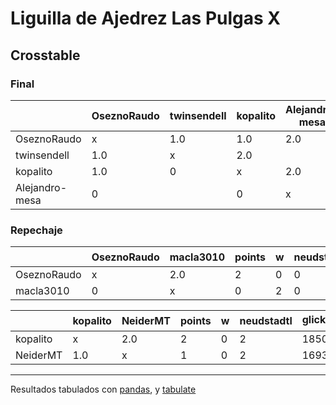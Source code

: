 * Liguilla de Ajedrez Las Pulgas X

** Crosstable



*** Final
|                | OseznoRaudo   | twinsendell   | kopalito   | Alejandro-mesa   |   points |   w |   neudstadtl |   glicko_2 |
|----------------+---------------+---------------+------------+------------------+----------+-----+--------------+------------|
| OseznoRaudo    | x             | 1.0           | 1.0        | 2.0              |        4 |   0 |            6 |       1620 |
| twinsendell    | 1.0           | x             | 2.0        |                  |        3 |   0 |           10 |       1764 |
| kopalito       | 1.0           | 0             | x          | 2.0              |        3 |   0 |            4 |       1850 |
| Alejandro-mesa | 0             |               | 0          | x                |        0 |   0 |            0 |       1529 |

*** Repechaje 
|             | OseznoRaudo   | macla3010   |   points |   w |   neudstadtl |   glicko_2 |
|-------------+---------------+-------------+----------+-----+--------------+------------|
| OseznoRaudo | x             | 2.0         |        2 |   0 |            0 |       1620 |
| macla3010   | 0             | x           |        0 |   2 |            0 |       1529 |

|          | kopalito   | NeiderMT   |   points |   w |   neudstadtl |   glicko_2 |
|----------+------------+------------+----------+-----+--------------+------------|
| kopalito | x          | 2.0        |        2 |   0 |            2 |       1850 |
| NeiderMT | 1.0        | x          |        1 |   0 |            2 |       1693 |

-------
Resultados tabulados con [[https://pandas.pydata.org/][pandas]], y [[https://pypi.org/project/tabulate/][tabulate]]